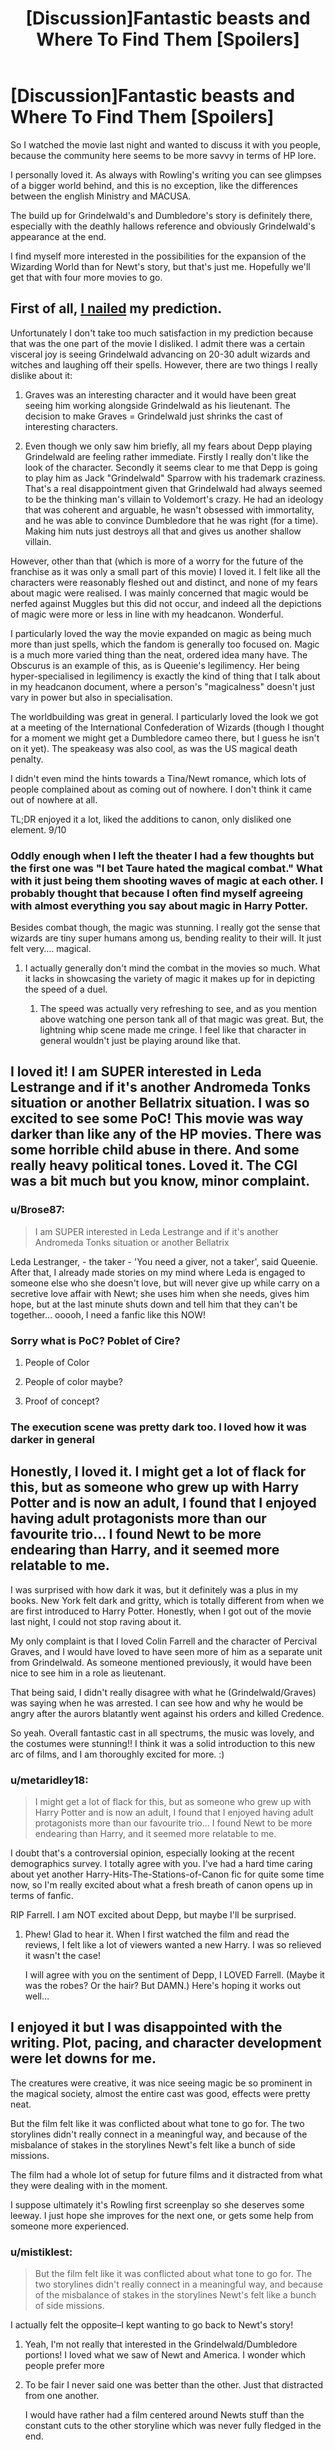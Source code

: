 #+TITLE: [Discussion]Fantastic beasts and Where To Find Them [Spoilers]

* [Discussion]Fantastic beasts and Where To Find Them [Spoilers]
:PROPERTIES:
:Author: Guizkane
:Score: 16
:DateUnix: 1479475420.0
:DateShort: 2016-Nov-18
:FlairText: Discussion
:END:
So I watched the movie last night and wanted to discuss it with you people, because the community here seems to be more savvy in terms of HP lore.

I personally loved it. As always with Rowling's writing you can see glimpses of a bigger world behind, and this is no exception, like the differences between the english Ministry and MACUSA.

The build up for Grindelwald's and Dumbledore's story is definitely there, especially with the deathly hallows reference and obviously Grindelwald's appearance at the end.

I find myself more interested in the possibilities for the expansion of the Wizarding World than for Newt's story, but that's just me. Hopefully we'll get that with four more movies to go.


** First of all, [[https://www.reddit.com/r/harrypotter/comments/5cq70f/spoilerpiecing_together_information_from_reviews/][I nailed]] my prediction.

Unfortunately I don't take too much satisfaction in my prediction because that was the one part of the movie I disliked. I admit there was a certain visceral joy is seeing Grindelwald advancing on 20-30 adult wizards and witches and laughing off their spells. However, there are two things I really dislike about it:

1. Graves was an interesting character and it would have been great seeing him working alongside Grindelwald as his lieutenant. The decision to make Graves = Grindelwald just shrinks the cast of interesting characters.

2. Even though we only saw him briefly, all my fears about Depp playing Grindelwald are feeling rather immediate. Firstly I really don't like the look of the character. Secondly it seems clear to me that Depp is going to play him as Jack "Grindelwald" Sparrow with his trademark craziness. That's a real disappointment given that Grindelwald had always seemed to be the thinking man's villain to Voldemort's crazy. He had an ideology that was coherent and arguable, he wasn't obsessed with immortality, and he was able to convince Dumbledore that he was right (for a time). Making him nuts just destroys all that and gives us another shallow villain.

However, other than that (which is more of a worry for the future of the franchise as it was only a small part of this movie) I loved it. I felt like all the characters were reasonably fleshed out and distinct, and none of my fears about magic were realised. I was mainly concerned that magic would be nerfed against Muggles but this did not occur, and indeed all the depictions of magic were more or less in line with my headcanon. Wonderful.

I particularly loved the way the movie expanded on magic as being much more than just spells, which the fandom is generally too focused on. Magic is a much more varied thing than the neat, ordered idea many have. The Obscurus is an example of this, as is Queenie's legilimency. Her being hyper-specialised in legilimency is exactly the kind of thing that I talk about in my headcanon document, where a person's "magicalness" doesn't just vary in power but also in specialisation.

The worldbuilding was great in general. I particularly loved the look we got at a meeting of the International Confederation of Wizards (though I thought for a moment we might get a Dumbledore cameo there, but I guess he isn't on it yet). The speakeasy was also cool, as was the US magical death penalty.

I didn't even mind the hints towards a Tina/Newt romance, which lots of people complained about as coming out of nowhere. I don't think it came out of nowhere at all.

TL;DR enjoyed it a lot, liked the additions to canon, only disliked one element. 9/10
:PROPERTIES:
:Author: Taure
:Score: 12
:DateUnix: 1479501768.0
:DateShort: 2016-Nov-19
:END:

*** Oddly enough when I left the theater I had a few thoughts but the first one was "I bet Taure hated the magical combat." What with it just being them shooting waves of magic at each other. I probably thought that because I often find myself agreeing with almost everything you say about magic in Harry Potter.

Besides combat though, the magic was stunning. I really got the sense that wizards are tiny super humans among us, bending reality to their will. It just felt very.... magical.
:PROPERTIES:
:Author: Evilsbane
:Score: 1
:DateUnix: 1479751528.0
:DateShort: 2016-Nov-21
:END:

**** I actually generally don't mind the combat in the movies so much. What it lacks in showcasing the variety of magic it makes up for in depicting the speed of a duel.
:PROPERTIES:
:Author: Taure
:Score: 2
:DateUnix: 1479751627.0
:DateShort: 2016-Nov-21
:END:

***** The speed was actually very refreshing to see, and as you mention above watching one person tank all of that magic was great. But, the lightning whip scene made me cringe. I feel like that character in general wouldn't just be playing around like that.
:PROPERTIES:
:Author: Evilsbane
:Score: 1
:DateUnix: 1479751872.0
:DateShort: 2016-Nov-21
:END:


** I loved it! I am SUPER interested in Leda Lestrange and if it's another Andromeda Tonks situation or another Bellatrix situation. I was so excited to see some PoC! This movie was way darker than like any of the HP movies. There was some horrible child abuse in there. And some really heavy political tones. Loved it. The CGI was a bit much but you know, minor complaint.
:PROPERTIES:
:Author: speedheart
:Score: 7
:DateUnix: 1479476390.0
:DateShort: 2016-Nov-18
:END:

*** u/Brose87:
#+begin_quote
  I am SUPER interested in Leda Lestrange and if it's another Andromeda Tonks situation or another Bellatrix
#+end_quote

Leda Lestranger, - the taker - 'You need a giver, not a taker', said Queenie. After that, I already made stories on my mind where Leda is engaged to someone else who she doesn't love, but will never give up while carry on a secretive love affair with Newt; she uses him when she needs, gives him hope, but at the last minute shuts down and tell him that they can't be together... ooooh, I need a fanfic like this NOW!
:PROPERTIES:
:Author: Brose87
:Score: 5
:DateUnix: 1479510762.0
:DateShort: 2016-Nov-19
:END:


*** Sorry what is PoC? Poblet of Cire?
:PROPERTIES:
:Author: IHATEHERMIONESUE
:Score: 2
:DateUnix: 1479515601.0
:DateShort: 2016-Nov-19
:END:

**** People of Color
:PROPERTIES:
:Author: speedheart
:Score: 3
:DateUnix: 1479563044.0
:DateShort: 2016-Nov-19
:END:


**** People of color maybe?
:PROPERTIES:
:Author: Freshenstein
:Score: 2
:DateUnix: 1479558796.0
:DateShort: 2016-Nov-19
:END:


**** Proof of concept?
:PROPERTIES:
:Author: Davidlister01
:Score: 1
:DateUnix: 1479913758.0
:DateShort: 2016-Nov-23
:END:


*** The execution scene was pretty dark too. I loved how it was darker in general
:PROPERTIES:
:Author: boomberrybella
:Score: 3
:DateUnix: 1479576514.0
:DateShort: 2016-Nov-19
:END:


** Honestly, I loved it. I might get a lot of flack for this, but as someone who grew up with Harry Potter and is now an adult, I found that I enjoyed having adult protagonists more than our favourite trio... I found Newt to be more endearing than Harry, and it seemed more relatable to me.

I was surprised with how dark it was, but it definitely was a plus in my books. New York felt dark and gritty, which is totally different from when we are first introduced to Harry Potter. Honestly, when I got out of the movie last night, I could not stop raving about it.

My only complaint is that I loved Colin Farrell and the character of Percival Graves, and I would have loved to have seen more of him as a separate unit from Grindelwald. As someone mentioned previously, it would have been nice to see him in a role as lieutenant.

That being said, I didn't really disagree with what he (Grindelwald/Graves) was saying when he was arrested. I can see how and why he would be angry after the aurors blatantly went against his orders and killed Credence.

So yeah. Overall fantastic cast in all spectrums, the music was lovely, and the costumes were stunning!! I think it was a solid introduction to this new arc of films, and I am thoroughly excited for more. :)
:PROPERTIES:
:Author: th3irin
:Score: 6
:DateUnix: 1479568861.0
:DateShort: 2016-Nov-19
:END:

*** u/metaridley18:
#+begin_quote
  I might get a lot of flack for this, but as someone who grew up with Harry Potter and is now an adult, I found that I enjoyed having adult protagonists more than our favourite trio... I found Newt to be more endearing than Harry, and it seemed more relatable to me.
#+end_quote

I doubt that's a controversial opinion, especially looking at the recent demographics survey. I totally agree with you. I've had a hard time caring about yet another Harry-Hits-The-Stations-of-Canon fic for quite some time now, so I'm really excited about what a fresh breath of canon opens up in terms of fanfic.

RIP Farrell. I am NOT excited about Depp, but maybe I'll be surprised.
:PROPERTIES:
:Author: metaridley18
:Score: 1
:DateUnix: 1480294728.0
:DateShort: 2016-Nov-28
:END:

**** Phew! Glad to hear it. When I first watched the film and read the reviews, I felt like a lot of viewers wanted a new Harry. I was so relieved it wasn't the case!

I will agree with you on the sentiment of Depp, I LOVED Farrell. (Maybe it was the robes? Or the hair? But DAMN.) Here's hoping it works out well...
:PROPERTIES:
:Author: th3irin
:Score: 1
:DateUnix: 1480301136.0
:DateShort: 2016-Nov-28
:END:


** I enjoyed it but I was disappointed with the writing. Plot, pacing, and character development were let downs for me.

The creatures were creative, it was nice seeing magic be so prominent in the magical society, almost the entire cast was good, effects were pretty neat.

But the film felt like it was conflicted about what tone to go for. The two storylines didn't really connect in a meaningful way, and because of the misbalance of stakes in the storylines Newt's felt like a bunch of side missions.

The film had a whole lot of setup for future films and it distracted from what they were dealing with in the moment.

I suppose ultimately it's Rowling first screenplay so she deserves some leeway. I just hope she improves for the next one, or gets some help from someone more experienced.
:PROPERTIES:
:Author: ILoveToph4Eva
:Score: 5
:DateUnix: 1479497001.0
:DateShort: 2016-Nov-18
:END:

*** u/mistiklest:
#+begin_quote
  But the film felt like it was conflicted about what tone to go for. The two storylines didn't really connect in a meaningful way, and because of the misbalance of stakes in the storylines Newt's felt like a bunch of side missions.
#+end_quote

I actually felt the opposite--I kept wanting to go back to Newt's story!
:PROPERTIES:
:Author: mistiklest
:Score: 2
:DateUnix: 1479582200.0
:DateShort: 2016-Nov-19
:END:

**** Yeah, I'm not really that interested in the Grindelwald/Dumbledore portions! I loved what we saw of Newt and America. I wonder which people prefer more
:PROPERTIES:
:Author: boomberrybella
:Score: 3
:DateUnix: 1479582422.0
:DateShort: 2016-Nov-19
:END:


**** To be fair I never said one was better than the other. Just that distracted from one another.

I would have rather had a film centered around Newts stuff than the constant cuts to the other storyline which was never fully fledged in the end.
:PROPERTIES:
:Author: ILoveToph4Eva
:Score: 2
:DateUnix: 1479599762.0
:DateShort: 2016-Nov-20
:END:


** I loved the Political tones in the film. The workings of MACUSA, the harsher muggle interaction laws, the brutally dark death penalty they have over there, I think I'd prefer being tossed into the veil honestly. The meeting of the ICW was great, it was nice to see ambassadors from asia and the Ottomans there (the dude with the fez) though I'm a bit bias as i love the ICW and Grindelwald. I've had ideas bouncing around ever since Newt mentioned working with Ukrainian IronBellys on the Eastern Front in WW1, that's mental i mean on what side was he on, what was to doing with Dragons, i can imagine they could be one hell of a Trench buster. Is it because of what he saw there that he became so protective of Animals? He mentions that Humans are the worse and most deadly animals of all so it stands that he saw some fucked up shit during the war.

The fact Newt has a Brother, Theseus, who's some hot-shot Auror for the MoM, and is important enough that ICW members get excited to see him, and he keeps in contact with Graves who himself is the HEAD of magical law in America.\\
On top of all that he's a war hero in WW1, which is interesting due the British Ministry not officially getting involved, was he on the Eastern Front too? or on the Western? Is he ashamed of Newt for being expelled?

But yeah sorry, I'm hyped for the increase of size of the WW and for all the new History and World Building brought by the Film.
:PROPERTIES:
:Author: OnlyaCat
:Score: 5
:DateUnix: 1479504547.0
:DateShort: 2016-Nov-19
:END:


** Wandless Magic that Graves shows off. Scamander's Wizard Space/Extension Charmed case.

Eta on Obsc!Harry fic?

How do you think the portrayal of magical Beings in the film will change things?
:PROPERTIES:
:Author: teamfireyleader
:Score: 6
:DateUnix: 1479492600.0
:DateShort: 2016-Nov-18
:END:

*** Furry fanfiction?

On a more serious note, we got a very different perspective on beasts, especially regarding their intelligence, so expect a lot of animal companion fics where they interact in more complex ways.
:PROPERTIES:
:Author: Guizkane
:Score: 5
:DateUnix: 1479492941.0
:DateShort: 2016-Nov-18
:END:


*** I already have a back-burner project where Harry suffers from the same condition as Arianna, which sounds suspiciously similar to the Obscurus. No ETA on getting it posted, though, and I'd be happy to see someone else take on the idea.
:PROPERTIES:
:Author: TheWhiteSquirrel
:Score: 4
:DateUnix: 1479499858.0
:DateShort: 2016-Nov-18
:END:


*** I also really liked the Aurors summoning back people who tried to Apparate away.
:PROPERTIES:
:Author: teamfireyleader
:Score: 3
:DateUnix: 1479553086.0
:DateShort: 2016-Nov-19
:END:

**** Ahh! I missed that!

I feel like so much happened that I need to see it again (and again...) to pick up what I missed!
:PROPERTIES:
:Author: Emerald_and_Bronze
:Score: 1
:DateUnix: 1479620719.0
:DateShort: 2016-Nov-20
:END:


** Theory List:

1) We already know that Grindelwald is going to escape from prison somehow; could his arrest be somehow part of his own plot? (in a Trojan horse concept, sort of thing...)

2) Newt has been to Africa... Grindelwald does wandless magic which is also common in Africa... coincidence?

3) Who were Credence original family? I'm sooo thinking that somehow he will come back!

4) I still believe that we will see some Isolt's Gaunt's decendent from her squib daughter Martha making an appearance later on
:PROPERTIES:
:Author: Brose87
:Score: 5
:DateUnix: 1479512833.0
:DateShort: 2016-Nov-19
:END:


** I don't really have much to say, just that I also saw it last night and /absolutely/ loved it. Everything about it was just so good. One of my favorite movies now for sure!
:PROPERTIES:
:Author: Sparkiye
:Score: 4
:DateUnix: 1479504242.0
:DateShort: 2016-Nov-19
:END:


** What do people make of Newt travelling by muggle transportation to the USA? Personal preference, international Portkey too expensive... It must be possible since the ICW managed to show up in New York so quickly

Also, what was the beast lighting up under the frozen water?
:PROPERTIES:
:Author: boomberrybella
:Score: 2
:DateUnix: 1479578268.0
:DateShort: 2016-Nov-19
:END:

*** I bet bet he traveled the muggle way because of the creatures. They might not interact well to an international portkey.
:PROPERTIES:
:Author: anathea
:Score: 4
:DateUnix: 1479621486.0
:DateShort: 2016-Nov-20
:END:


** Absolutely loved it!

I feel like I need to watch it a few hundred more times to pick up on everything that I missed.

It was so detailed and I loved all the characters. Also excited to learn more about Leta (sp) Lestrange and the American wizarding community. Well, actually anything about it. I love the added layers of depth that this film added as well. The New Salem Philanthropic Society creeped me out hardcore.

Also wanting to learn more about the American wizarding currency and hoping we see more of Jacob! ♥

Anyway, just loved it.
:PROPERTIES:
:Author: Emerald_and_Bronze
:Score: 1
:DateUnix: 1479621028.0
:DateShort: 2016-Nov-20
:END:


** Hmmmm, I really feel bad about all of the Harry dropping Care of Magical Creature fics that exist now. They are so damn cool. Also, I would love to read a fic about Mrs. Weasley finding a job, or just what she does after Ginny goes to school, because Queenie showed us that magical cooking happens like, instantly. Cleaning is probably pretty easy too, what is she doing with her days?
:PROPERTIES:
:Author: Evilsbane
:Score: 1
:DateUnix: 1479751780.0
:DateShort: 2016-Nov-21
:END:


** Unfortunately didn't see it, but I saw a clip that appeared to be a play on the "I can live in a trunk" trope. Made me laugh.
:PROPERTIES:
:Author: Skeletickles
:Score: 1
:DateUnix: 1479475968.0
:DateShort: 2016-Nov-18
:END:
